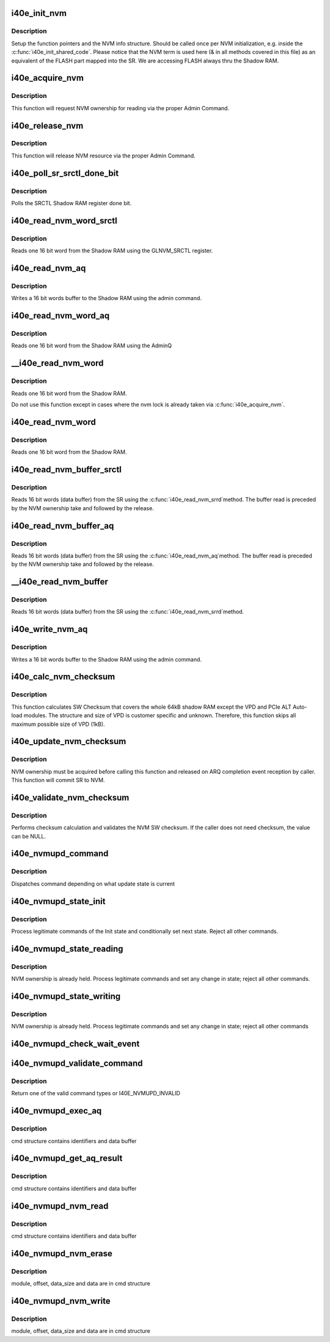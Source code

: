 .. -*- coding: utf-8; mode: rst -*-
.. src-file: drivers/net/ethernet/intel/i40e/i40e_nvm.c

.. _`i40e_init_nvm`:

i40e_init_nvm
=============

.. c:function:: i40e_status i40e_init_nvm(struct i40e_hw *hw)

    Initialize NVM function pointers

    :param struct i40e_hw \*hw:
        pointer to the HW structure

.. _`i40e_init_nvm.description`:

Description
-----------

Setup the function pointers and the NVM info structure. Should be called
once per NVM initialization, e.g. inside the \ :c:func:`i40e_init_shared_code`\ .
Please notice that the NVM term is used here (& in all methods covered
in this file) as an equivalent of the FLASH part mapped into the SR.
We are accessing FLASH always thru the Shadow RAM.

.. _`i40e_acquire_nvm`:

i40e_acquire_nvm
================

.. c:function:: i40e_status i40e_acquire_nvm(struct i40e_hw *hw, enum i40e_aq_resource_access_type access)

    Generic request for acquiring the NVM ownership

    :param struct i40e_hw \*hw:
        pointer to the HW structure

    :param enum i40e_aq_resource_access_type access:
        NVM access type (read or write)

.. _`i40e_acquire_nvm.description`:

Description
-----------

This function will request NVM ownership for reading
via the proper Admin Command.

.. _`i40e_release_nvm`:

i40e_release_nvm
================

.. c:function:: void i40e_release_nvm(struct i40e_hw *hw)

    Generic request for releasing the NVM ownership

    :param struct i40e_hw \*hw:
        pointer to the HW structure

.. _`i40e_release_nvm.description`:

Description
-----------

This function will release NVM resource via the proper Admin Command.

.. _`i40e_poll_sr_srctl_done_bit`:

i40e_poll_sr_srctl_done_bit
===========================

.. c:function:: i40e_status i40e_poll_sr_srctl_done_bit(struct i40e_hw *hw)

    Polls the GLNVM_SRCTL done bit

    :param struct i40e_hw \*hw:
        pointer to the HW structure

.. _`i40e_poll_sr_srctl_done_bit.description`:

Description
-----------

Polls the SRCTL Shadow RAM register done bit.

.. _`i40e_read_nvm_word_srctl`:

i40e_read_nvm_word_srctl
========================

.. c:function:: i40e_status i40e_read_nvm_word_srctl(struct i40e_hw *hw, u16 offset, u16 *data)

    Reads Shadow RAM via SRCTL register

    :param struct i40e_hw \*hw:
        pointer to the HW structure

    :param u16 offset:
        offset of the Shadow RAM word to read (0x000000 - 0x001FFF)

    :param u16 \*data:
        word read from the Shadow RAM

.. _`i40e_read_nvm_word_srctl.description`:

Description
-----------

Reads one 16 bit word from the Shadow RAM using the GLNVM_SRCTL register.

.. _`i40e_read_nvm_aq`:

i40e_read_nvm_aq
================

.. c:function:: i40e_status i40e_read_nvm_aq(struct i40e_hw *hw, u8 module_pointer, u32 offset, u16 words, void *data, bool last_command)

    Read Shadow RAM.

    :param struct i40e_hw \*hw:
        pointer to the HW structure.

    :param u8 module_pointer:
        module pointer location in words from the NVM beginning

    :param u32 offset:
        offset in words from module start

    :param u16 words:
        number of words to write

    :param void \*data:
        buffer with words to write to the Shadow RAM

    :param bool last_command:
        tells the AdminQ that this is the last command

.. _`i40e_read_nvm_aq.description`:

Description
-----------

Writes a 16 bit words buffer to the Shadow RAM using the admin command.

.. _`i40e_read_nvm_word_aq`:

i40e_read_nvm_word_aq
=====================

.. c:function:: i40e_status i40e_read_nvm_word_aq(struct i40e_hw *hw, u16 offset, u16 *data)

    Reads Shadow RAM via AQ

    :param struct i40e_hw \*hw:
        pointer to the HW structure

    :param u16 offset:
        offset of the Shadow RAM word to read (0x000000 - 0x001FFF)

    :param u16 \*data:
        word read from the Shadow RAM

.. _`i40e_read_nvm_word_aq.description`:

Description
-----------

Reads one 16 bit word from the Shadow RAM using the AdminQ

.. _`__i40e_read_nvm_word`:

__i40e_read_nvm_word
====================

.. c:function:: i40e_status __i40e_read_nvm_word(struct i40e_hw *hw, u16 offset, u16 *data)

    Reads nvm word, assumes caller does the locking

    :param struct i40e_hw \*hw:
        pointer to the HW structure

    :param u16 offset:
        offset of the Shadow RAM word to read (0x000000 - 0x001FFF)

    :param u16 \*data:
        word read from the Shadow RAM

.. _`__i40e_read_nvm_word.description`:

Description
-----------

Reads one 16 bit word from the Shadow RAM.

Do not use this function except in cases where the nvm lock is already
taken via \ :c:func:`i40e_acquire_nvm`\ .

.. _`i40e_read_nvm_word`:

i40e_read_nvm_word
==================

.. c:function:: i40e_status i40e_read_nvm_word(struct i40e_hw *hw, u16 offset, u16 *data)

    Reads nvm word and acquire lock if necessary

    :param struct i40e_hw \*hw:
        pointer to the HW structure

    :param u16 offset:
        offset of the Shadow RAM word to read (0x000000 - 0x001FFF)

    :param u16 \*data:
        word read from the Shadow RAM

.. _`i40e_read_nvm_word.description`:

Description
-----------

Reads one 16 bit word from the Shadow RAM.

.. _`i40e_read_nvm_buffer_srctl`:

i40e_read_nvm_buffer_srctl
==========================

.. c:function:: i40e_status i40e_read_nvm_buffer_srctl(struct i40e_hw *hw, u16 offset, u16 *words, u16 *data)

    Reads Shadow RAM buffer via SRCTL register

    :param struct i40e_hw \*hw:
        pointer to the HW structure

    :param u16 offset:
        offset of the Shadow RAM word to read (0x000000 - 0x001FFF).

    :param u16 \*words:
        (in) number of words to read; (out) number of words actually read

    :param u16 \*data:
        words read from the Shadow RAM

.. _`i40e_read_nvm_buffer_srctl.description`:

Description
-----------

Reads 16 bit words (data buffer) from the SR using the \ :c:func:`i40e_read_nvm_srrd`\ 
method. The buffer read is preceded by the NVM ownership take
and followed by the release.

.. _`i40e_read_nvm_buffer_aq`:

i40e_read_nvm_buffer_aq
=======================

.. c:function:: i40e_status i40e_read_nvm_buffer_aq(struct i40e_hw *hw, u16 offset, u16 *words, u16 *data)

    Reads Shadow RAM buffer via AQ

    :param struct i40e_hw \*hw:
        pointer to the HW structure

    :param u16 offset:
        offset of the Shadow RAM word to read (0x000000 - 0x001FFF).

    :param u16 \*words:
        (in) number of words to read; (out) number of words actually read

    :param u16 \*data:
        words read from the Shadow RAM

.. _`i40e_read_nvm_buffer_aq.description`:

Description
-----------

Reads 16 bit words (data buffer) from the SR using the \ :c:func:`i40e_read_nvm_aq`\ 
method. The buffer read is preceded by the NVM ownership take
and followed by the release.

.. _`__i40e_read_nvm_buffer`:

__i40e_read_nvm_buffer
======================

.. c:function:: i40e_status __i40e_read_nvm_buffer(struct i40e_hw *hw, u16 offset, u16 *words, u16 *data)

    Reads nvm buffer, caller must acquire lock

    :param struct i40e_hw \*hw:
        pointer to the HW structure

    :param u16 offset:
        offset of the Shadow RAM word to read (0x000000 - 0x001FFF).

    :param u16 \*words:
        (in) number of words to read; (out) number of words actually read

    :param u16 \*data:
        words read from the Shadow RAM

.. _`__i40e_read_nvm_buffer.description`:

Description
-----------

Reads 16 bit words (data buffer) from the SR using the \ :c:func:`i40e_read_nvm_srrd`\ 
method.

.. _`i40e_write_nvm_aq`:

i40e_write_nvm_aq
=================

.. c:function:: i40e_status i40e_write_nvm_aq(struct i40e_hw *hw, u8 module_pointer, u32 offset, u16 words, void *data, bool last_command)

    Writes Shadow RAM.

    :param struct i40e_hw \*hw:
        pointer to the HW structure.

    :param u8 module_pointer:
        module pointer location in words from the NVM beginning

    :param u32 offset:
        offset in words from module start

    :param u16 words:
        number of words to write

    :param void \*data:
        buffer with words to write to the Shadow RAM

    :param bool last_command:
        tells the AdminQ that this is the last command

.. _`i40e_write_nvm_aq.description`:

Description
-----------

Writes a 16 bit words buffer to the Shadow RAM using the admin command.

.. _`i40e_calc_nvm_checksum`:

i40e_calc_nvm_checksum
======================

.. c:function:: i40e_status i40e_calc_nvm_checksum(struct i40e_hw *hw, u16 *checksum)

    Calculates and returns the checksum

    :param struct i40e_hw \*hw:
        pointer to hardware structure

    :param u16 \*checksum:
        pointer to the checksum

.. _`i40e_calc_nvm_checksum.description`:

Description
-----------

This function calculates SW Checksum that covers the whole 64kB shadow RAM
except the VPD and PCIe ALT Auto-load modules. The structure and size of VPD
is customer specific and unknown. Therefore, this function skips all maximum
possible size of VPD (1kB).

.. _`i40e_update_nvm_checksum`:

i40e_update_nvm_checksum
========================

.. c:function:: i40e_status i40e_update_nvm_checksum(struct i40e_hw *hw)

    Updates the NVM checksum

    :param struct i40e_hw \*hw:
        pointer to hardware structure

.. _`i40e_update_nvm_checksum.description`:

Description
-----------

NVM ownership must be acquired before calling this function and released
on ARQ completion event reception by caller.
This function will commit SR to NVM.

.. _`i40e_validate_nvm_checksum`:

i40e_validate_nvm_checksum
==========================

.. c:function:: i40e_status i40e_validate_nvm_checksum(struct i40e_hw *hw, u16 *checksum)

    Validate EEPROM checksum

    :param struct i40e_hw \*hw:
        pointer to hardware structure

    :param u16 \*checksum:
        calculated checksum

.. _`i40e_validate_nvm_checksum.description`:

Description
-----------

Performs checksum calculation and validates the NVM SW checksum. If the
caller does not need checksum, the value can be NULL.

.. _`i40e_nvmupd_command`:

i40e_nvmupd_command
===================

.. c:function:: i40e_status i40e_nvmupd_command(struct i40e_hw *hw, struct i40e_nvm_access *cmd, u8 *bytes, int *perrno)

    Process an NVM update command

    :param struct i40e_hw \*hw:
        pointer to hardware structure

    :param struct i40e_nvm_access \*cmd:
        pointer to nvm update command

    :param u8 \*bytes:
        pointer to the data buffer

    :param int \*perrno:
        pointer to return error code

.. _`i40e_nvmupd_command.description`:

Description
-----------

Dispatches command depending on what update state is current

.. _`i40e_nvmupd_state_init`:

i40e_nvmupd_state_init
======================

.. c:function:: i40e_status i40e_nvmupd_state_init(struct i40e_hw *hw, struct i40e_nvm_access *cmd, u8 *bytes, int *perrno)

    Handle NVM update state Init

    :param struct i40e_hw \*hw:
        pointer to hardware structure

    :param struct i40e_nvm_access \*cmd:
        pointer to nvm update command buffer

    :param u8 \*bytes:
        pointer to the data buffer

    :param int \*perrno:
        pointer to return error code

.. _`i40e_nvmupd_state_init.description`:

Description
-----------

Process legitimate commands of the Init state and conditionally set next
state. Reject all other commands.

.. _`i40e_nvmupd_state_reading`:

i40e_nvmupd_state_reading
=========================

.. c:function:: i40e_status i40e_nvmupd_state_reading(struct i40e_hw *hw, struct i40e_nvm_access *cmd, u8 *bytes, int *perrno)

    Handle NVM update state Reading

    :param struct i40e_hw \*hw:
        pointer to hardware structure

    :param struct i40e_nvm_access \*cmd:
        pointer to nvm update command buffer

    :param u8 \*bytes:
        pointer to the data buffer

    :param int \*perrno:
        pointer to return error code

.. _`i40e_nvmupd_state_reading.description`:

Description
-----------

NVM ownership is already held.  Process legitimate commands and set any
change in state; reject all other commands.

.. _`i40e_nvmupd_state_writing`:

i40e_nvmupd_state_writing
=========================

.. c:function:: i40e_status i40e_nvmupd_state_writing(struct i40e_hw *hw, struct i40e_nvm_access *cmd, u8 *bytes, int *perrno)

    Handle NVM update state Writing

    :param struct i40e_hw \*hw:
        pointer to hardware structure

    :param struct i40e_nvm_access \*cmd:
        pointer to nvm update command buffer

    :param u8 \*bytes:
        pointer to the data buffer

    :param int \*perrno:
        pointer to return error code

.. _`i40e_nvmupd_state_writing.description`:

Description
-----------

NVM ownership is already held.  Process legitimate commands and set any
change in state; reject all other commands

.. _`i40e_nvmupd_check_wait_event`:

i40e_nvmupd_check_wait_event
============================

.. c:function:: void i40e_nvmupd_check_wait_event(struct i40e_hw *hw, u16 opcode)

    handle NVM update operation events

    :param struct i40e_hw \*hw:
        pointer to the hardware structure

    :param u16 opcode:
        the event that just happened

.. _`i40e_nvmupd_validate_command`:

i40e_nvmupd_validate_command
============================

.. c:function:: enum i40e_nvmupd_cmd i40e_nvmupd_validate_command(struct i40e_hw *hw, struct i40e_nvm_access *cmd, int *perrno)

    Validate given command

    :param struct i40e_hw \*hw:
        pointer to hardware structure

    :param struct i40e_nvm_access \*cmd:
        pointer to nvm update command buffer

    :param int \*perrno:
        pointer to return error code

.. _`i40e_nvmupd_validate_command.description`:

Description
-----------

Return one of the valid command types or I40E_NVMUPD_INVALID

.. _`i40e_nvmupd_exec_aq`:

i40e_nvmupd_exec_aq
===================

.. c:function:: i40e_status i40e_nvmupd_exec_aq(struct i40e_hw *hw, struct i40e_nvm_access *cmd, u8 *bytes, int *perrno)

    Run an AQ command

    :param struct i40e_hw \*hw:
        pointer to hardware structure

    :param struct i40e_nvm_access \*cmd:
        pointer to nvm update command buffer

    :param u8 \*bytes:
        pointer to the data buffer

    :param int \*perrno:
        pointer to return error code

.. _`i40e_nvmupd_exec_aq.description`:

Description
-----------

cmd structure contains identifiers and data buffer

.. _`i40e_nvmupd_get_aq_result`:

i40e_nvmupd_get_aq_result
=========================

.. c:function:: i40e_status i40e_nvmupd_get_aq_result(struct i40e_hw *hw, struct i40e_nvm_access *cmd, u8 *bytes, int *perrno)

    Get the results from the previous exec_aq

    :param struct i40e_hw \*hw:
        pointer to hardware structure

    :param struct i40e_nvm_access \*cmd:
        pointer to nvm update command buffer

    :param u8 \*bytes:
        pointer to the data buffer

    :param int \*perrno:
        pointer to return error code

.. _`i40e_nvmupd_get_aq_result.description`:

Description
-----------

cmd structure contains identifiers and data buffer

.. _`i40e_nvmupd_nvm_read`:

i40e_nvmupd_nvm_read
====================

.. c:function:: i40e_status i40e_nvmupd_nvm_read(struct i40e_hw *hw, struct i40e_nvm_access *cmd, u8 *bytes, int *perrno)

    Read NVM

    :param struct i40e_hw \*hw:
        pointer to hardware structure

    :param struct i40e_nvm_access \*cmd:
        pointer to nvm update command buffer

    :param u8 \*bytes:
        pointer to the data buffer

    :param int \*perrno:
        pointer to return error code

.. _`i40e_nvmupd_nvm_read.description`:

Description
-----------

cmd structure contains identifiers and data buffer

.. _`i40e_nvmupd_nvm_erase`:

i40e_nvmupd_nvm_erase
=====================

.. c:function:: i40e_status i40e_nvmupd_nvm_erase(struct i40e_hw *hw, struct i40e_nvm_access *cmd, int *perrno)

    Erase an NVM module

    :param struct i40e_hw \*hw:
        pointer to hardware structure

    :param struct i40e_nvm_access \*cmd:
        pointer to nvm update command buffer

    :param int \*perrno:
        pointer to return error code

.. _`i40e_nvmupd_nvm_erase.description`:

Description
-----------

module, offset, data_size and data are in cmd structure

.. _`i40e_nvmupd_nvm_write`:

i40e_nvmupd_nvm_write
=====================

.. c:function:: i40e_status i40e_nvmupd_nvm_write(struct i40e_hw *hw, struct i40e_nvm_access *cmd, u8 *bytes, int *perrno)

    Write NVM

    :param struct i40e_hw \*hw:
        pointer to hardware structure

    :param struct i40e_nvm_access \*cmd:
        pointer to nvm update command buffer

    :param u8 \*bytes:
        pointer to the data buffer

    :param int \*perrno:
        pointer to return error code

.. _`i40e_nvmupd_nvm_write.description`:

Description
-----------

module, offset, data_size and data are in cmd structure

.. This file was automatic generated / don't edit.

